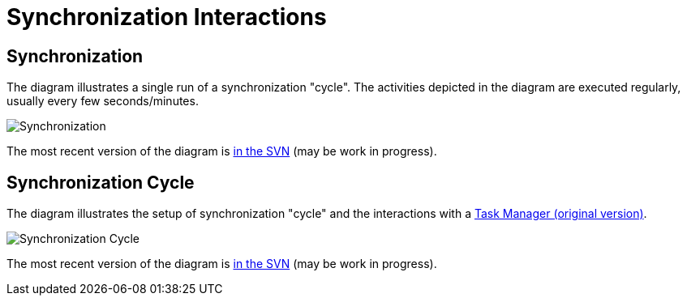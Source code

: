 = Synchronization Interactions
:page-wiki-name: Synchronization Interactions
:page-wiki-id: 2654225
:page-wiki-metadata-create-user: semancik
:page-wiki-metadata-create-date: 2011-06-09T14:01:57.143+02:00
:page-wiki-metadata-modify-user: mederly
:page-wiki-metadata-modify-date: 2012-04-26T12:10:26.798+02:00
:page-archived: true
:page-outdated: true

== Synchronization

The diagram illustrates a single run of a synchronization "cycle".
The activities depicted in the diagram are executed regularly, usually every few seconds/minutes.

image::Synchronization.png[]



The most recent version of the diagram is link:https://svn.evolveum.com/midpoint/design/images/architecture/Architecture/System%20Interactions/Synchronization.png[in the SVN] (may be work in progress).


== Synchronization Cycle

The diagram illustrates the setup of synchronization "cycle" and the interactions with a xref:/midpoint/architecture/archive/subsystems/repo/task-manager/[Task Manager (original version)].

image::Synchronization-Cycle.png[]



The most recent version of the diagram is link:https://svn.evolveum.com/midpoint/design/images/architecture/Architecture/System%20Interactions/Synchronization%20Cycle.png[in the SVN] (may be work in progress).